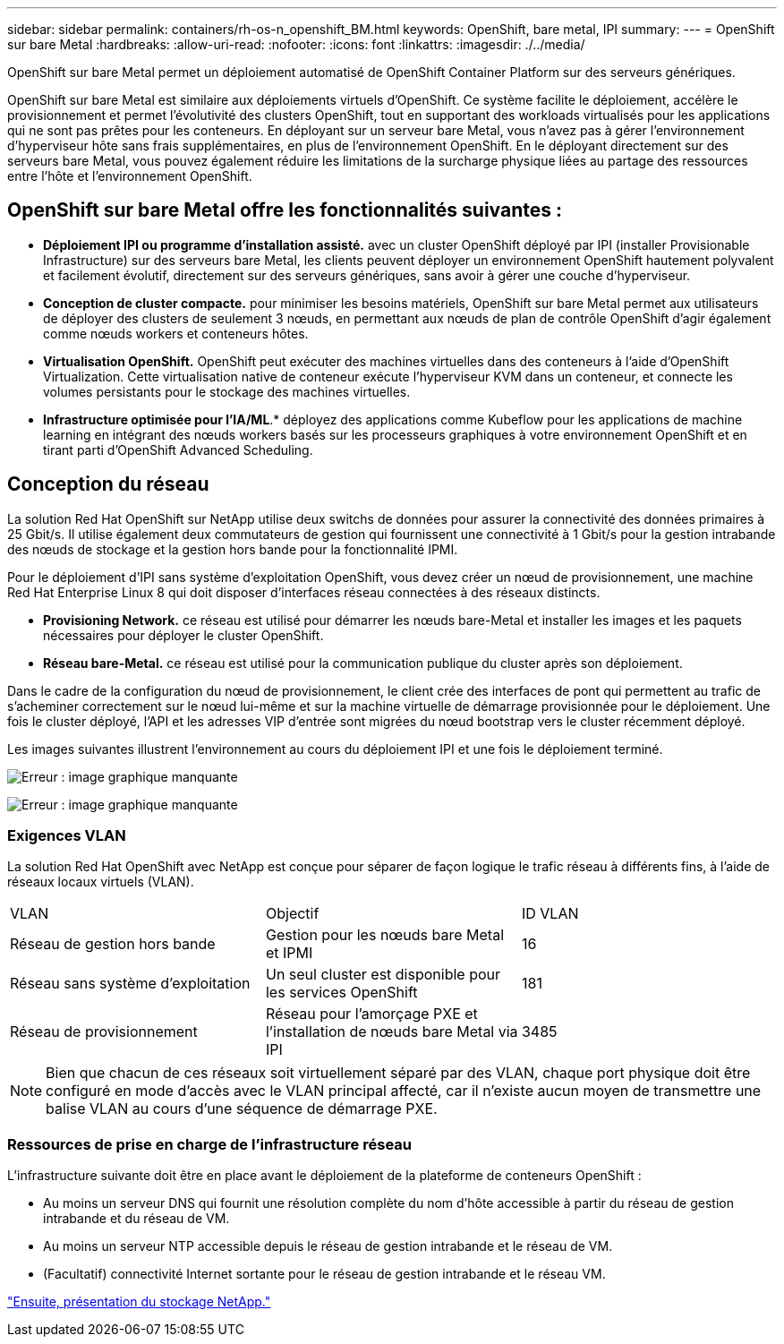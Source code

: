 ---
sidebar: sidebar 
permalink: containers/rh-os-n_openshift_BM.html 
keywords: OpenShift, bare metal, IPI 
summary:  
---
= OpenShift sur bare Metal
:hardbreaks:
:allow-uri-read: 
:nofooter: 
:icons: font
:linkattrs: 
:imagesdir: ./../media/


[role="lead"]
OpenShift sur bare Metal permet un déploiement automatisé de OpenShift Container Platform sur des serveurs génériques.

OpenShift sur bare Metal est similaire aux déploiements virtuels d'OpenShift. Ce système facilite le déploiement, accélère le provisionnement et permet l'évolutivité des clusters OpenShift, tout en supportant des workloads virtualisés pour les applications qui ne sont pas prêtes pour les conteneurs. En déployant sur un serveur bare Metal, vous n'avez pas à gérer l'environnement d'hyperviseur hôte sans frais supplémentaires, en plus de l'environnement OpenShift. En le déployant directement sur des serveurs bare Metal, vous pouvez également réduire les limitations de la surcharge physique liées au partage des ressources entre l'hôte et l'environnement OpenShift.



== OpenShift sur bare Metal offre les fonctionnalités suivantes :

* *Déploiement IPI ou programme d'installation assisté.* avec un cluster OpenShift déployé par IPI (installer Provisionable Infrastructure) sur des serveurs bare Metal, les clients peuvent déployer un environnement OpenShift hautement polyvalent et facilement évolutif, directement sur des serveurs génériques, sans avoir à gérer une couche d'hyperviseur.
* *Conception de cluster compacte.* pour minimiser les besoins matériels, OpenShift sur bare Metal permet aux utilisateurs de déployer des clusters de seulement 3 nœuds, en permettant aux nœuds de plan de contrôle OpenShift d'agir également comme nœuds workers et conteneurs hôtes.
* *Virtualisation OpenShift.* OpenShift peut exécuter des machines virtuelles dans des conteneurs à l'aide d'OpenShift Virtualization. Cette virtualisation native de conteneur exécute l'hyperviseur KVM dans un conteneur, et connecte les volumes persistants pour le stockage des machines virtuelles.
* *Infrastructure optimisée pour l'IA/ML*.* déployez des applications comme Kubeflow pour les applications de machine learning en intégrant des nœuds workers basés sur les processeurs graphiques à votre environnement OpenShift et en tirant parti d'OpenShift Advanced Scheduling.




== Conception du réseau

La solution Red Hat OpenShift sur NetApp utilise deux switchs de données pour assurer la connectivité des données primaires à 25 Gbit/s. Il utilise également deux commutateurs de gestion qui fournissent une connectivité à 1 Gbit/s pour la gestion intrabande des nœuds de stockage et la gestion hors bande pour la fonctionnalité IPMI.

Pour le déploiement d'IPI sans système d'exploitation OpenShift, vous devez créer un nœud de provisionnement, une machine Red Hat Enterprise Linux 8 qui doit disposer d'interfaces réseau connectées à des réseaux distincts.

* *Provisioning Network.* ce réseau est utilisé pour démarrer les nœuds bare-Metal et installer les images et les paquets nécessaires pour déployer le cluster OpenShift.
* *Réseau bare-Metal.* ce réseau est utilisé pour la communication publique du cluster après son déploiement.


Dans le cadre de la configuration du nœud de provisionnement, le client crée des interfaces de pont qui permettent au trafic de s'acheminer correctement sur le nœud lui-même et sur la machine virtuelle de démarrage provisionnée pour le déploiement. Une fois le cluster déployé, l'API et les adresses VIP d'entrée sont migrées du nœud bootstrap vers le cluster récemment déployé.

Les images suivantes illustrent l'environnement au cours du déploiement IPI et une fois le déploiement terminé.

image:redhat_openshift_image36.png["Erreur : image graphique manquante"]

image:redhat_openshift_image37.png["Erreur : image graphique manquante"]



=== Exigences VLAN

La solution Red Hat OpenShift avec NetApp est conçue pour séparer de façon logique le trafic réseau à différents fins, à l'aide de réseaux locaux virtuels (VLAN).

|===


| VLAN | Objectif | ID VLAN 


| Réseau de gestion hors bande | Gestion pour les nœuds bare Metal et IPMI | 16 


| Réseau sans système d'exploitation | Un seul cluster est disponible pour les services OpenShift | 181 


| Réseau de provisionnement | Réseau pour l'amorçage PXE et l'installation de nœuds bare Metal via IPI | 3485 
|===

NOTE: Bien que chacun de ces réseaux soit virtuellement séparé par des VLAN, chaque port physique doit être configuré en mode d'accès avec le VLAN principal affecté, car il n'existe aucun moyen de transmettre une balise VLAN au cours d'une séquence de démarrage PXE.



=== Ressources de prise en charge de l'infrastructure réseau

L'infrastructure suivante doit être en place avant le déploiement de la plateforme de conteneurs OpenShift :

* Au moins un serveur DNS qui fournit une résolution complète du nom d'hôte accessible à partir du réseau de gestion intrabande et du réseau de VM.
* Au moins un serveur NTP accessible depuis le réseau de gestion intrabande et le réseau de VM.
* (Facultatif) connectivité Internet sortante pour le réseau de gestion intrabande et le réseau VM.


link:rh-os-n_overview_netapp.html["Ensuite, présentation du stockage NetApp."]
